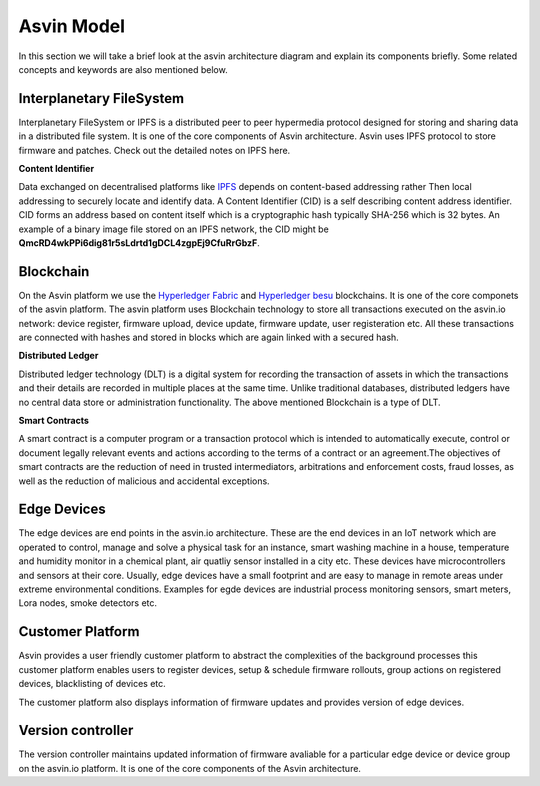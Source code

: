 =================
Asvin Model
=================

In this section we will take a brief look at the asvin architecture diagram 
and explain its components briefly. Some related concepts and keywords are also mentioned 
below.

    .. image:: ../images/asvinarchitecture.png
        :width: 800pt
        :align: center



Interplanetary FileSystem
#########################

Interplanetary FileSystem or IPFS is a distributed peer to peer hypermedia protocol designed
for storing and sharing data in a distributed file system. It is one of the core components 
of Asvin architecture. Asvin uses IPFS protocol to store firmware and patches. Check out the
detailed notes on IPFS here.

**Content Identifier**

Data exchanged on decentralised platforms like `IPFS <https://ipfs.io/>`_ depends on content-based addressing rather Then
local addressing to securely locate and identify data. A Content Identifier (CID) is a self describing
content address identifier. CID forms an address based on content itself which is a cryptographic hash
typically SHA-256 which is 32 bytes. An example of a binary image file stored on an IPFS network, the 
CID might be  **QmcRD4wkPPi6dig81r5sLdrtd1gDCL4zgpEj9CfuRrGbzF**.

Blockchain
##########

On the Asvin platform we use the `Hyperledger Fabric <https://www.hyperledger.org/use/fabric>`_ and 
`Hyperledger besu <https://www.hyperledger.org/use/besu>`_ blockchains. It is one of the core componets 
of the asvin platform. The asvin platform uses Blockchain technology to store all transactions executed 
on the asvin.io network: device register, firmware upload, device update, firmware update, user registeration
etc. All these transactions are connected with hashes and stored in blocks which are again linked with a 
secured hash. 

**Distributed Ledger**

Distributed ledger technology (DLT) is a digital system for recording the transaction of assets in which 
the transactions and their details are recorded in multiple places at the same time. Unlike traditional databases,
distributed ledgers have no central data store or administration functionality. The above mentioned Blockchain 
is a type of DLT. 


**Smart Contracts**

A smart contract is a computer program or a transaction protocol which is intended to automatically 
execute, control or document legally relevant events and actions according to the terms of a contract 
or an agreement.The objectives of smart contracts are the reduction of need in trusted intermediators,
arbitrations and enforcement costs, fraud losses, as well as the reduction of malicious and accidental 
exceptions.

Edge Devices
############

The edge devices are end points in the asvin.io architecture. These are the end devices in an
IoT network which are operated to control, manage and solve a physical task for an instance,
smart washing machine in a house, temperature and humidity monitor in a chemical plant, air
quatliy sensor installed in a city etc. These devices have microcontrollers and sensors at their
core. Usually, edge devices have a small footprint and are easy to manage in
remote areas under extreme environmental conditions. Examples for egde devices are industrial process
monitoring sensors, smart meters, Lora nodes, smoke detectors etc.


Customer Platform
#################

Asvin provides a user friendly customer platform to abstract the complexities of the background processes
this customer platform enables users to register devices, setup & schedule firmware rollouts, group actions on
registered devices, blacklisting of devices etc.

The customer platform also displays information of firmware updates and provides version of edge devices.



Version controller
##################

The version controller maintains updated information of firmware avaliable for a particular edge device
or device group on the asvin.io platform. It is one of the core components of the Asvin architecture.
